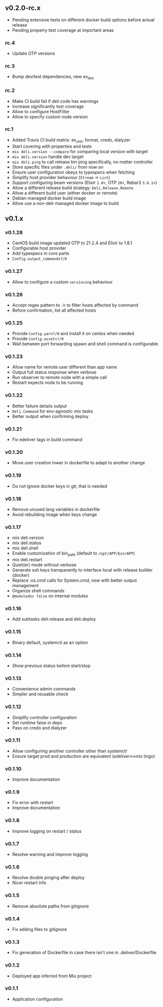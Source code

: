 ** v0.2.0-rc.x

- Pending extensive tests on different docker build options before actual release
- Pending property test coverage at important areas

*** rc.4

- Update OTP versions

*** rc.3

- Bump dev/test dependencies, new ex_doc

*** rc.2

- Make CI build fail if deli code has warnings
- Increase significantly test coverage
- Allow to configure HostFilter
- Allow to specify custom node version

*** rc.1

- Added Travis CI build matrix: ex_unit, format, credo, dialyzer
- Start covering with properties and tests
- =mix deli.version --compare= for comparing local version with target
- =mix deli.version= handle dev target
- =mix deli.ping= to call release bin ping specifically, no matter controller
- Store specific files under =.deli/= from now on
- Ensure user configuration obeys to typespecs when fetching
- Simplify host provider behaviour (=Stream= -> =List=)
- Support configuring beam versions (Elixir =1.8+=, OTP =20+=, Rebar3 =3.6.1+=)
- Allow a different release build strategy: =Deli.Release.Remote=
- Allow a different build user (either docker or remote)
- Debian managed docker build image
- Allow use a non-deli-managed docker image to build

** v0.1.x

*** v0.1.28

- CentOS build image updated OTP to 21.2.4 and Elixir to 1.8.1
- Configurable host provider
- Add typespecs in core parts
- =Config.output_commands?/0=

*** v0.1.27

- Allow to configure a custom =versioning= behaviour

*** v0.1.26

- Accept regex pattern to =-h= to filter hosts affected by command
- Before confirmation, list all affected hosts

*** v0.1.25

- Provide =Config.yarn?/0= and install it on centos when needed
- Provide =Config.assets?/0=
- Wait between port forwarding spawn and shell command is configurable

*** v0.1.23

- Allow name for remote user different than app name
- Output full status response when verbose
- Run observer to remote node with a simple call
- Restart expects node to be running

*** v0.1.22

- Better failure details output
- =Deli.Command= for env-agnostic mix tasks
- Better output when confirming deploy

*** v0.1.21

- Fix edeliver tags in build command

*** v0.1.20

- Move user creation lower in dockerfile to adapt to another change

*** v0.1.19

- Do not ignore docker keys in git, that is needed

*** v0.1.18

- Remove unused lang variables in dockerfile
- Avoid rebuilding image when keys change

*** v0.1.17

- mix deli.version
- mix deli.status
- mix deli.shell
- Enable customization of bin_path (default to =/opt/APP/bin/APP=)
- mix deli.restart
- Quiet(er) mode without verbose
- Generate ssh keys transparently to interface local with release builder (docker)
- Replace :os.cmd calls for System.cmd, now with better output management
- Organize shell commands
- =@moduledoc false= on internal modules

*** v0.1.16

- Add subtasks deli.release and deli.deploy

*** v0.1.15

- Binary default, systemctl as an option

*** v0.1.14

- Show previous status before start/stop

*** v0.1.13

- Convenience admin commands
- Simpler and reusable check

*** v0.1.12

- Simplify controller configuration
- Set runtime false in deps
- Pass on credo and dialyzer

*** v0.1.11

- Allow configuring another controller other than systemctl
- Ensure target prod and production are equivalent (edeliver<->mix lingo)

*** v0.1.10

- Improve documentation

*** v0.1.9

- Fix error with restart
- Improve documentation

*** v0.1.8

- Improve logging on restart / status

*** v0.1.7

- Resolve warning and improve logging

*** v0.1.6

- Resolve double pinging after deploy
- Nicer restart info

*** v0.1.5

- Remove absolute paths from gitignore

*** v0.1.4

- Fix adding files to gitignore

*** v0.1.3

- Fix generation of Dockerfile in case there isn't one in .deliver/Dockerfile

*** v0.1.2

- Deployed app inferred from Mix project

*** v0.1.1

- Application configuration
